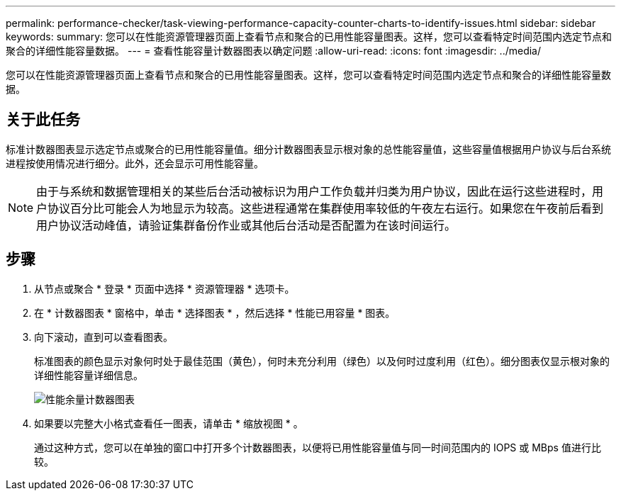 ---
permalink: performance-checker/task-viewing-performance-capacity-counter-charts-to-identify-issues.html 
sidebar: sidebar 
keywords:  
summary: 您可以在性能资源管理器页面上查看节点和聚合的已用性能容量图表。这样，您可以查看特定时间范围内选定节点和聚合的详细性能容量数据。 
---
= 查看性能容量计数器图表以确定问题
:allow-uri-read: 
:icons: font
:imagesdir: ../media/


[role="lead"]
您可以在性能资源管理器页面上查看节点和聚合的已用性能容量图表。这样，您可以查看特定时间范围内选定节点和聚合的详细性能容量数据。



== 关于此任务

标准计数器图表显示选定节点或聚合的已用性能容量值。细分计数器图表显示根对象的总性能容量值，这些容量值根据用户协议与后台系统进程按使用情况进行细分。此外，还会显示可用性能容量。

[NOTE]
====
由于与系统和数据管理相关的某些后台活动被标识为用户工作负载并归类为用户协议，因此在运行这些进程时，用户协议百分比可能会人为地显示为较高。这些进程通常在集群使用率较低的午夜左右运行。如果您在午夜前后看到用户协议活动峰值，请验证集群备份作业或其他后台活动是否配置为在该时间运行。

====


== 步骤

. 从节点或聚合 * 登录 * 页面中选择 * 资源管理器 * 选项卡。
. 在 * 计数器图表 * 窗格中，单击 * 选择图表 * ，然后选择 * 性能已用容量 * 图表。
. 向下滚动，直到可以查看图表。
+
标准图表的颜色显示对象何时处于最佳范围（黄色），何时未充分利用（绿色）以及何时过度利用（红色）。细分图表仅显示根对象的详细性能容量详细信息。

+
image::../media/headroom-counter-charts.gif[性能余量计数器图表]

. 如果要以完整大小格式查看任一图表，请单击 * 缩放视图 * 。
+
通过这种方式，您可以在单独的窗口中打开多个计数器图表，以便将已用性能容量值与同一时间范围内的 IOPS 或 MBps 值进行比较。


